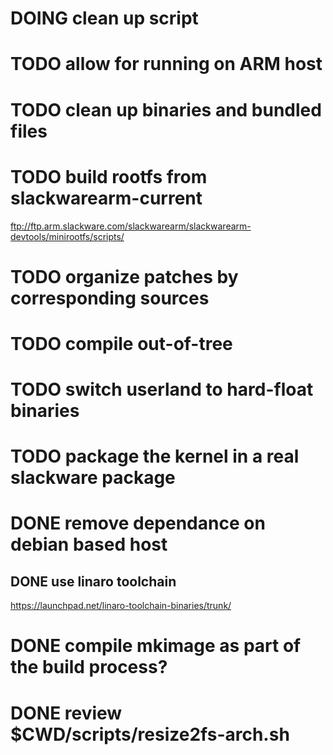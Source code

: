 # --- TODO

* DOING clean up script
* TODO allow for running on ARM host
* TODO clean up binaries and bundled files
* TODO build rootfs from slackwarearm-current
   ftp://ftp.arm.slackware.com/slackwarearm/slackwarearm-devtools/minirootfs/scripts/
* TODO organize patches by corresponding sources
* TODO compile out-of-tree
* TODO switch userland to hard-float binaries
* TODO package the kernel in a real slackware package
* DONE remove dependance on debian based host
** DONE use linaro toolchain
    https://launchpad.net/linaro-toolchain-binaries/trunk/
* DONE compile mkimage as part of the build process?
* DONE review $CWD/scripts/resize2fs-arch.sh
